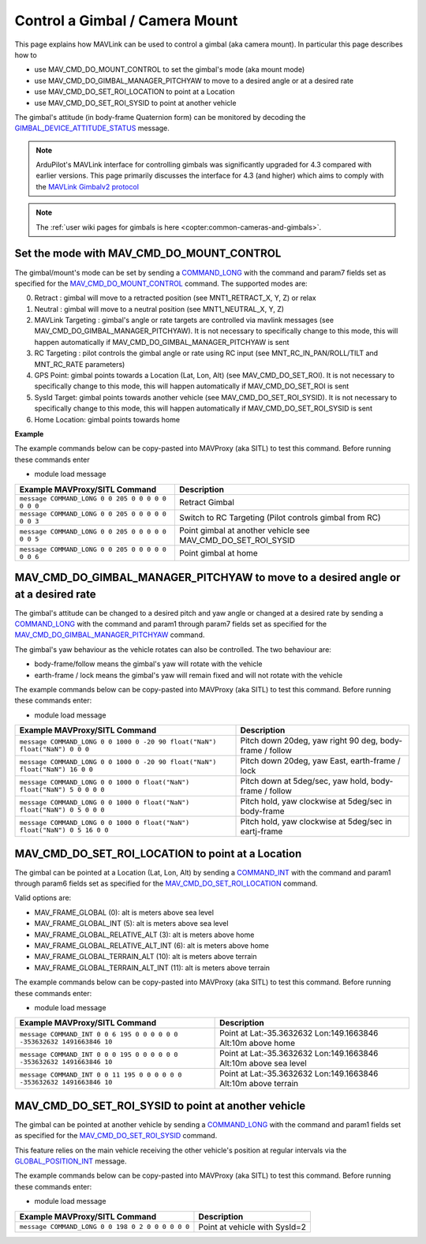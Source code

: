 .. _mavlink-gimbal-mount:

===============================
Control a Gimbal / Camera Mount
===============================

This page explains how MAVLink can be used to control a gimbal (aka camera mount).  In particular this page describes how to

- use MAV_CMD_DO_MOUNT_CONTROL to set the gimbal's mode (aka mount mode)
- use MAV_CMD_DO_GIMBAL_MANAGER_PITCHYAW to move to a desired angle or at a desired rate
- use MAV_CMD_DO_SET_ROI_LOCATION to point at a Location
- use MAV_CMD_DO_SET_ROI_SYSID to point at another vehicle

The gimbal's attitude (in body-frame Quaternion form) can be monitored by decoding the `GIMBAL_DEVICE_ATTITUDE_STATUS <https://mavlink.io/en/messages/common.html#GIMBAL_DEVICE_ATTITUDE_STATUS>`__ message.

.. note::

    ArduPilot's MAVLink interface for controlling gimbals was significantly upgraded for 4.3 compared with earlier versions. This page primarily discusses the interface for 4.3 (and higher) which aims to comply with the `MAVLink Gimbalv2 protocol <https://mavlink.io/en/services/gimbal_v2.html>`__

.. note::

    The :ref:`user wiki pages for gimbals is here <copter:common-cameras-and-gimbals>`.

Set the mode with MAV_CMD_DO_MOUNT_CONTROL
------------------------------------------

The gimbal/mount's mode can be set by sending a `COMMAND_LONG <https://mavlink.io/en/messages/common.html#COMMAND_LONG>`__ with the command and param7 fields set as specified for the `MAV_CMD_DO_MOUNT_CONTROL <https://mavlink.io/en/messages/common.html#MAV_CMD_DO_MOUNT_CONTROL>`__ command.
The supported modes are:

0. Retract : gimbal will move to a retracted position (see MNT1_RETRACT_X, Y, Z) or relax
1. Neutral : gimbal will move to a neutral position (see MNT1_NEUTRAL_X, Y, Z)
2. MAVLink Targeting : gimbal's angle or rate targets are controlled via mavlink messages (see MAV_CMD_DO_GIMBAL_MANAGER_PITCHYAW).  It is not necessary to specifically change to this mode, this will happen automatically if MAV_CMD_DO_GIMBAL_MANAGER_PITCHYAW is sent
3. RC Targeting : pilot controls the gimbal angle or rate using RC input (see MNT_RC_IN_PAN/ROLL/TILT and MNT_RC_RATE parameters)
4. GPS Point: gimbal points towards a Location (Lat, Lon, Alt) (see MAV_CMD_DO_SET_ROI).  It is not necessary to specifically change to this mode, this will happen automatically if MAV_CMD_DO_SET_ROI is sent
5. SysId Target: gimbal points towards another vehicle (see MAV_CMD_DO_SET_ROI_SYSID).  It is not necessary to specifically change to this mode, this will happen automatically if MAV_CMD_DO_SET_ROI_SYSID is sent
6. Home Location: gimbal points towards home

.. raw:: html

   <table border="1" class="docutils">
   <tbody>
   <tr>
   <th>Command Field</th>
   <th>Type</th>
   <th>Description</th>
   </tr>
   <tr>
   <td><strong>target_system</strong></td>
   <td>uint8_t</td>
   <td>System ID of flight controller or just 0</td>
   </tr>
   <tr>
   <td><strong>target_component</strong></td>
   <td>uint8_t</td>
   <td>Component ID of flight controller or just 0</td>
   </tr>
   <tr>
   <td><strong>command</strong></td>
   <td>uint16_t</td>
   <td>MAV_CMD_DO_MOUNT_CONTROL=205</td>
   </tr>
   <tr style="color: #c0c0c0">
   <td><strong>confirmation</strong></td>
   <td>uint8_t</td>
   <td>0</td>
   </tr>
   <tr style="color: #c0c0c0">
   <td><strong>param1</strong></td>
   <td>float</td>
   <td>Pitch in degrees (or zero)</td>
   </tr>
   <tr style="color: #c0c0c0">
   <td><strong>param2</strong></td>
   <td>float</td>
   <td>Roll in degrees (or zero)</td>
   </tr>
   <tr style="color: #c0c0c0">
   <td><strong>param3</strong></td>
   <td>float</td>
   <td>Yaw in degrees (or zero)</td>
   </tr>
   <tr style="color: #c0c0c0">
   <td><strong>param4</strong></td>
   <td>float</td>
   <td>Altitude in meters (or zero)</td>
   </tr>
   <tr style="color: #c0c0c0">
   <td><strong>param5</strong></td>
   <td>float</td>
   <td>Longitude in degrees * 1E7 (or zero)</td>
   </tr>
   <tr style="color: #c0c0c0">
   <td><strong>param6</strong></td>
   <td>float</td>
   <td>Latitude in degrees * 1E7 (or zero)</td>
   </tr>
   <tr>
   <td><strong>param7</strong></td>
   <td>float</td>
   <td>Mode (0=Retract, 1=Neutral, 2=Mavlink Targeting, 3=RC Targeting, 4=GPS Point, 5=SysId Target, 6=Home Location)</td>
   </tr>
   </tbody>
   </table>

**Example**

The example commands below can be copy-pasted into MAVProxy (aka SITL) to test this command.  Before running these commands enter

- module load message

+------------------------------------------------------+---------------------------------+
| Example MAVProxy/SITL Command                        | Description                     |
+======================================================+=================================+
| ``message COMMAND_LONG 0 0 205 0 0 0 0 0 0 0 0``     | Retract Gimbal                  |
+------------------------------------------------------+---------------------------------+
| ``message COMMAND_LONG 0 0 205 0 0 0 0 0 0 0 3``     | Switch to RC Targeting          |
|                                                      | (Pilot controls gimbal from RC) |
+------------------------------------------------------+---------------------------------+
| ``message COMMAND_LONG 0 0 205 0 0 0 0 0 0 0 5``     | Point gimbal at another vehicle |
|                                                      | see MAV_CMD_DO_SET_ROI_SYSID    |
+------------------------------------------------------+---------------------------------+
| ``message COMMAND_LONG 0 0 205 0 0 0 0 0 0 0 6``     | Point gimbal at home            |
+------------------------------------------------------+---------------------------------+

MAV_CMD_DO_GIMBAL_MANAGER_PITCHYAW to move to a desired angle or at a desired rate
----------------------------------------------------------------------------------

The gimbal's attitude can be changed to a desired pitch and yaw angle or changed at a desired rate by sending a `COMMAND_LONG <https://mavlink.io/en/messages/common.html#COMMAND_LONG>`__ with the
command and param1 through param7 fields set as specified for the `MAV_CMD_DO_GIMBAL_MANAGER_PITCHYAW <https://mavlink.io/en/messages/common.html#MAV_CMD_DO_GIMBAL_MANAGER_PITCHYAW>`__ command.

The gimbal's yaw behaviour as the vehicle rotates can also be controlled.  The two behaviour are:

- body-frame/follow means the gimbal's yaw will rotate with the vehicle
- earth-frame / lock means the gimbal's yaw will remain fixed and will not rotate with the vehicle

.. raw:: html

   <table border="1" class="docutils">
   <tbody>
   <tr>
   <th>Command Field</th>
   <th>Type</th>
   <th>Description</th>
   </tr>
   <tr>
   <td><strong>target_system</strong></td>
   <td>uint8_t</td>
   <td>System ID of flight controller or just 0</td>
   </tr>
   <tr>
   <td><strong>target_component</strong></td>
   <td>uint8_t</td>
   <td>Component ID of flight controller or just 0</td>
   </tr>
   <tr>
   <td><strong>command</strong></td>
   <td>uint16_t</td>
   <td>MAV_CMD_DO_GIMBAL_MANAGER_PITCHYAW=1000</td>
   </tr>
   <tr style="color: #c0c0c0">
   <td><strong>confirmation</strong></td>
   <td>uint8_t</td>
   <td>0</td>
   </tr>
   <tr>
   <td><strong>param1</strong></td>
   <td>float</td>
   <td>Pitch angle in deg (positive is up) or NaN if unused</td>
   </tr>
   <tr>
   <td><strong>param2</strong></td>
   <td>float</td>
   <td>Yaw angle in deg (positive is clockwise) or NaN if unused</td>
   </tr>
   <tr>
   <td><strong>param3</strong></td>
   <td>float</td>
   <td>Pitch rate in deg/s (positive is up) or NaN if unused</td>
   </tr>
   <tr>
   <td><strong>param4</strong></td>
   <td>float</td>
   <td>Yaw rate in deg/s (positive is clockwise) or NaN if unused</td>
   </tr>
   <tr>
   <td><strong>param5</strong></td>
   <td>float</td>
   <td>Flags (0=Yaw is body-frame/follow, 16=Yaw is earth-frame/lock)</td>
   </tr>
   <tr style="color: #c0c0c0">
   <td><strong>param6</strong></td>
   <td>float</td>
   <td>not used</td>
   </tr>
   <tr>
   <td><strong>param7</strong></td>
   <td>float</td>
   <td>Gimbal device ID (0 is primary gimbal, 1 is 1st gimbal, 2 is 2nd gimbal)</td>
   </tr>
   </tbody>
   </table>

The example commands below can be copy-pasted into MAVProxy (aka SITL) to test this command.  Before running these commands enter:

- module load message

+-----------------------------------------------------------------------------+-----------------------------------------------------------+
| Example MAVProxy/SITL Command                                               | Description                                               |
+=============================================================================+===========================================================+
| ``message COMMAND_LONG 0 0 1000 0 -20 90 float("NaN") float("NaN") 0 0 0``  | Pitch down 20deg, yaw right 90 deg, body-frame / follow   |
+-----------------------------------------------------------------------------+-----------------------------------------------------------+
| ``message COMMAND_LONG 0 0 1000 0 -20 90 float("NaN") float("NaN") 16 0 0`` | Pitch down 20deg, yaw East, earth-frame / lock            |
+-----------------------------------------------------------------------------+-----------------------------------------------------------+
| ``message COMMAND_LONG 0 0 1000 0 float("NaN") float("NaN") 5 0 0 0 0``     | Pitch down at 5deg/sec, yaw hold, body-frame / follow     |
+-----------------------------------------------------------------------------+-----------------------------------------------------------+
| ``message COMMAND_LONG 0 0 1000 0 float("NaN") float("NaN") 0 5 0 0 0``     | Pitch hold, yaw clockwise at 5deg/sec in body-frame       |
+-----------------------------------------------------------------------------+-----------------------------------------------------------+
| ``message COMMAND_LONG 0 0 1000 0 float("NaN") float("NaN") 0 5 16 0 0``    | Pitch hold, yaw clockwise at 5deg/sec in eartj-frame      |
+-----------------------------------------------------------------------------+-----------------------------------------------------------+

MAV_CMD_DO_SET_ROI_LOCATION to point at a Location
--------------------------------------------------

The gimbal can be pointed at a Location (Lat, Lon, Alt) by sending a `COMMAND_INT <https://mavlink.io/en/messages/common.html#COMMAND_INT>`__ with the
command and param1 through param6 fields set as specified for the `MAV_CMD_DO_SET_ROI_LOCATION <https://mavlink.io/en/messages/common.html#MAV_CMD_DO_SET_ROI_LOCATION>`__ command.

.. raw:: html

   <table border="1" class="docutils">
   <tbody>
   <tr>
   <th>Command Field</th>
   <th>Type</th>
   <th>Description</th>
   </tr>
   <tr>
   <td><strong>target_system</strong></td>
   <td>uint8_t</td>
   <td>System ID of flight controller or just 0</td>
   </tr>
   <tr>
   <td><strong>target_component</strong></td>
   <td>uint8_t</td>
   <td>Component ID of flight controller or just 0</td>
   </tr>
   <tr>
   <td><strong>frame</strong></td>
   <td>uint8_t</td>
   <td>

Valid options are:

- MAV_FRAME_GLOBAL (0): alt is meters above sea level
- MAV_FRAME_GLOBAL_INT (5): alt is meters above sea level
- MAV_FRAME_GLOBAL_RELATIVE_ALT (3): alt is meters above home
- MAV_FRAME_GLOBAL_RELATIVE_ALT_INT (6): alt is meters above home
- MAV_FRAME_GLOBAL_TERRAIN_ALT (10): alt is meters above terrain
- MAV_FRAME_GLOBAL_TERRAIN_ALT_INT (11): alt is meters above terrain

.. raw:: html

   </td>
   </tr>
   <tr>
   <td><strong>command</strong></td>
   <td>uint16_t</td>
   <td>MAV_CMD_DO_SET_ROI_LOCATION=195</td>
   </tr>
   <tr style="color: #c0c0c0">
   <td><strong>current</strong></td>
   <td>uint8_t</td>
   <td>0 (not used)</td>
   </tr>
   <tr style="color: #c0c0c0">
   <td><strong>autocontinue</strong></td>
   <td>uint8_t</td>
   <td>0 (not used)</td>
   </tr>
   <tr style="color: #c0c0c0">
   <td><strong>param1</strong></td>
   <td>float</td>
   <td>Gimbal device id (unused)</td>
   </tr>
   <tr>
   <tr style="color: #c0c0c0">
   <td><strong>param2</strong></td>
   <td>float</td>
   <td>not used</td>
   </tr>
   <tr style="color: #c0c0c0">
   <td><strong>param3</strong></td>
   <td>float</td>
   <td>not used</td>
   </tr>
   <tr style="color: #c0c0c0">
   <td><strong>param4</strong></td>
   <td>float</td>
   <td>not used</td>
   </tr>
   <td><strong>param5</strong></td>
   <td>int32_t</td>
   <td>Latitude in degrees * 10^7</td>
   </tr>
   <td><strong>param6</strong></td>
   <td>int32_t</td>
   <td>Longitude in degrees * 10^7</td>
   </tr>
   <td><strong>param7</strong></td>
   <td>float</td>
   <td>Altitude in meters</td>
   </tr>
   </tbody>
   </table>

The example commands below can be copy-pasted into MAVProxy (aka SITL) to test this command.  Before running these commands enter:

- module load message

+---------------------------------------------------------------------------+------------------------------------------------------------------+
| Example MAVProxy/SITL Command                                             | Description                                                      |
+===========================================================================+==================================================================+
| ``message COMMAND_INT 0 0 6 195 0 0 0 0 0 0 -353632632 1491663846 10``    | Point at Lat:-35.3632632 Lon:149.1663846 Alt:10m above home      |
+---------------------------------------------------------------------------+------------------------------------------------------------------+
| ``message COMMAND_INT 0 0 0 195 0 0 0 0 0 0 -353632632 1491663846 10``    | Point at Lat:-35.3632632 Lon:149.1663846 Alt:10m above sea level |
+---------------------------------------------------------------------------+------------------------------------------------------------------+
| ``message COMMAND_INT 0 0 11 195 0 0 0 0 0 0 -353632632 1491663846 10``   | Point at Lat:-35.3632632 Lon:149.1663846 Alt:10m above terrain   |
+---------------------------------------------------------------------------+------------------------------------------------------------------+

MAV_CMD_DO_SET_ROI_SYSID to point at another vehicle
----------------------------------------------------

The gimbal can be pointed at another vehicle by sending a `COMMAND_LONG <https://mavlink.io/en/messages/common.html#COMMAND_LONG>`__ with the
command and param1 fields set as specified for the `MAV_CMD_DO_SET_ROI_SYSID <https://mavlink.io/en/messages/common.html#MAV_CMD_DO_SET_ROI_SYSID>`__ command.

This feature relies on the main vehicle receiving the other vehicle's position at regular intervals via the `GLOBAL_POSITION_INT <https://mavlink.io/en/messages/common.html#GLOBAL_POSITION_INT>`__ message.

.. raw:: html

   <table border="1" class="docutils">
   <tbody>
   <tr>
   <th>Command Field</th>
   <th>Type</th>
   <th>Description</th>
   </tr>
   <tr>
   <td><strong>target_system</strong></td>
   <td>uint8_t</td>
   <td>System ID of flight controller or just 0</td>
   </tr>
   <tr>
   <td><strong>target_component</strong></td>
   <td>uint8_t</td>
   <td>Component ID of flight controller or just 0</td>
   </tr>
   <tr>
   <td><strong>command</strong></td>
   <td>uint16_t</td>
   <td>MAV_CMD_DO_SET_ROI_SYSID=198</td>
   </tr>
   <tr style="color: #c0c0c0">
   <td><strong>confirmation</strong></td>
   <td>uint8_t</td>
   <td>0</td>
   </tr>
   <tr>
   <td><strong>param1</strong></td>
   <td>float</td>
   <td>System ID of other vehicle</td>
   </tr>
   <tr style="color: #c0c0c0">
   <td><strong>param2</strong></td>
   <td>float</td>
   <td>Gimbal device id (unused)</td>
   </tr>
   <tr style="color: #c0c0c0">
   <td><strong>param3</strong></td>
   <td>float</td>
   <td>unused</td>
   </tr>
   <tr style="color: #c0c0c0">
   <td><strong>param4</strong></td>
   <td>float</td>
   <td>unused</td>
   </tr>
   <tr style="color: #c0c0c0">
   <td><strong>param5</strong></td>
   <td>float</td>
   <td>unused</td>
   </tr>
   <tr style="color: #c0c0c0">
   <td><strong>param6</strong></td>
   <td>float</td>
   <td>unused</td>
   </tr>
   <tr style="color: #c0c0c0">
   <td><strong>param7</strong></td>
   <td>float</td>
   <td>unused</td>
   </tr>
   </tbody>
   </table>

The example commands below can be copy-pasted into MAVProxy (aka SITL) to test this command.  Before running these commands enter:

- module load message

+---------------------------------------------------+-------------------------------+
| Example MAVProxy/SITL Command                     | Description                   |
+===================================================+===============================+
| ``message COMMAND_LONG 0 0 198 0 2 0 0 0 0 0 0``  | Point at vehicle with SysId=2 |
+---------------------------------------------------+-------------------------------+
